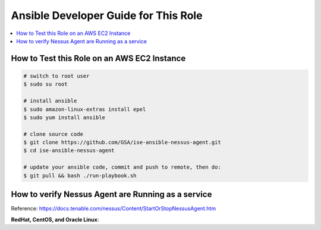 Ansible Developer Guide for This Role
======

.. contents::
    :depth: 1
    :local:

How to Test this Role on an AWS EC2 Instance
------

.. code-block:: bash

    # switch to root user
    $ sudo su root

    # install ansible
    $ sudo amazon-linux-extras install epel
    $ sudo yum install ansible

    # clone source code
    $ git clone https://github.com/GSA/ise-ansible-nessus-agent.git
    $ cd ise-ansible-nessus-agent

    # update your ansible code, commit and push to remote, then do:
    $ git pull && bash ./run-playbook.sh


How to verify Nessus Agent are Running as a service
------

Reference: https://docs.tenable.com/nessus/Content/StartOrStopNessusAgent.htm

**RedHat, CentOS, and Oracle Linux**:

.. codeblock:: bash

    # check status
    /opt/nessus_agent/sbin/nessuscli agent status
    
    # start service
    /sbin/service nessusagent start

    # stop service	
    /sbin/service nessusagent stop


